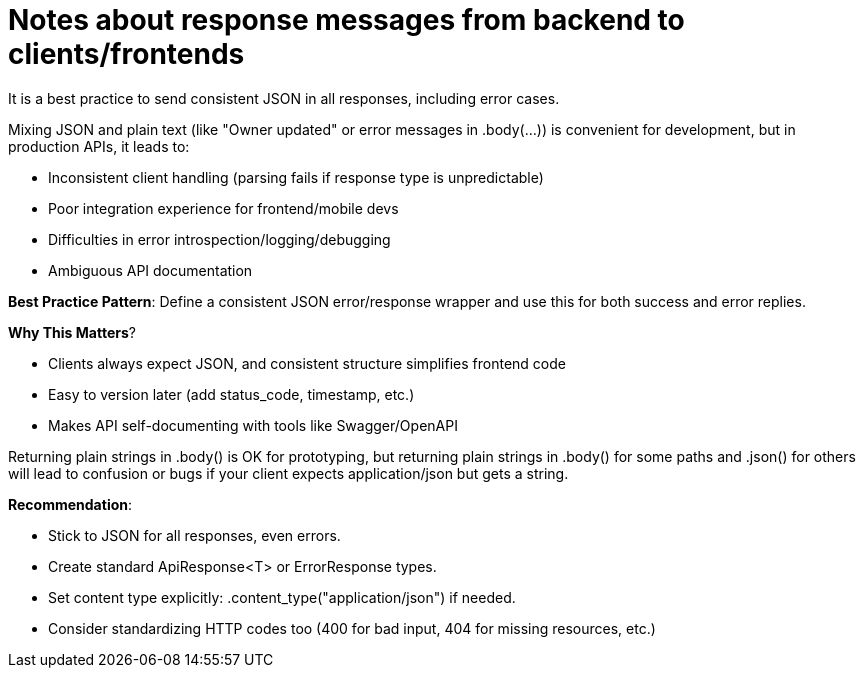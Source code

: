 = Notes about response messages from backend to clients/frontends


It is a best practice to send consistent JSON in all responses, including error cases.

Mixing JSON and plain text (like "Owner updated" or error messages in .body(...)) is convenient for development, but in production APIs, it leads to:

- Inconsistent client handling (parsing fails if response type is unpredictable)
- Poor integration experience for frontend/mobile devs
- Difficulties in error introspection/logging/debugging
- Ambiguous API documentation


*Best Practice Pattern*: Define a consistent JSON error/response wrapper and use this for both success and error replies.

*Why This Matters*? 

- Clients always expect JSON, and consistent structure simplifies frontend code
- Easy to version later (add status_code, timestamp, etc.)
- Makes API self-documenting with tools like Swagger/OpenAPI

Returning plain strings in .body() is OK for prototyping, but returning plain strings in .body() for some paths and .json() for others will lead to confusion or bugs if your client expects application/json but gets a string.

*Recommendation*: 

- Stick to JSON for all responses, even errors.
- Create standard ApiResponse<T> or ErrorResponse types.
- Set content type explicitly: .content_type("application/json") if needed.
- Consider standardizing HTTP codes too (400 for bad input, 404 for missing resources, etc.)